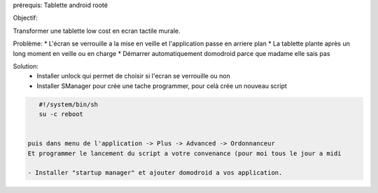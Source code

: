 prérequis: Tablette android rooté

Objectif:

Transformer une tablette low cost en ecran tactile murale.

Problème:
* L'écran se verrouille a la mise en veille et l'application passe en arriere plan
* La tablette plante après un long moment en veille ou en charge
* Démarrer automatiquement domodroid parce que madame elle sais pas

Solution:
 - Installer unlock qui permet de choisir si l'ecran se verrouille ou non
 - Installer SManager pour crée une tache programmer, pour celà crée un nouveau script 

.. code-block::
    
    #!/system/bin/sh
    su -c reboot
    

 puis dans menu de l'application -> Plus -> Advanced -> Ordonnanceur
 Et programmer le lancement du script a votre convenance (pour moi tous le jour a midi

 - Installer "startup manager" et ajouter domodroid a vos application.
